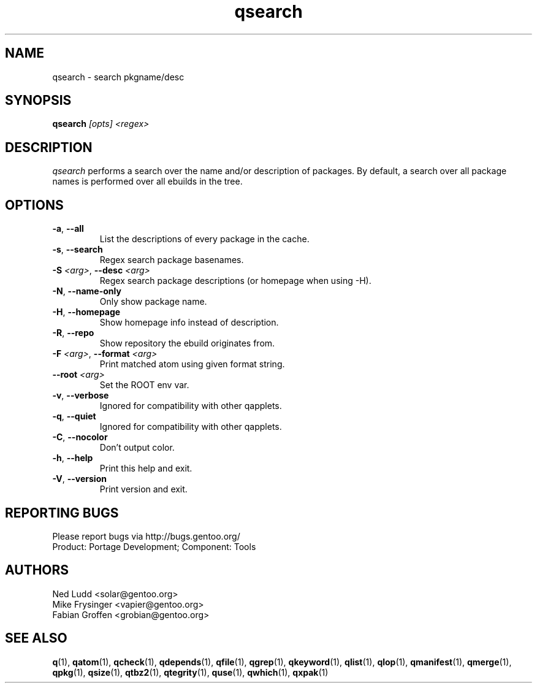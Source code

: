 .\" generated by mkman.py, please do NOT edit!
.TH qsearch "1" "Feb 2021" "Gentoo Foundation" "qsearch"
.SH NAME
qsearch \- search pkgname/desc
.SH SYNOPSIS
.B qsearch
\fI[opts] <regex>\fR
.SH DESCRIPTION
\fIqsearch\fR performs a search over the name and/or description of
packages.  By default, a search over all package names is performed over
all ebuilds in the tree.
.SH OPTIONS
.TP
\fB\-a\fR, \fB\-\-all\fR
List the descriptions of every package in the cache.
.TP
\fB\-s\fR, \fB\-\-search\fR
Regex search package basenames.
.TP
\fB\-S\fR \fI<arg>\fR, \fB\-\-desc\fR \fI<arg>\fR
Regex search package descriptions (or homepage when using -H).
.TP
\fB\-N\fR, \fB\-\-name\-only\fR
Only show package name.
.TP
\fB\-H\fR, \fB\-\-homepage\fR
Show homepage info instead of description.
.TP
\fB\-R\fR, \fB\-\-repo\fR
Show repository the ebuild originates from.
.TP
\fB\-F\fR \fI<arg>\fR, \fB\-\-format\fR \fI<arg>\fR
Print matched atom using given format string.
.TP
\fB\-\-root\fR \fI<arg>\fR
Set the ROOT env var.
.TP
\fB\-v\fR, \fB\-\-verbose\fR
Ignored for compatibility with other qapplets.
.TP
\fB\-q\fR, \fB\-\-quiet\fR
Ignored for compatibility with other qapplets.
.TP
\fB\-C\fR, \fB\-\-nocolor\fR
Don't output color.
.TP
\fB\-h\fR, \fB\-\-help\fR
Print this help and exit.
.TP
\fB\-V\fR, \fB\-\-version\fR
Print version and exit.

.SH "REPORTING BUGS"
Please report bugs via http://bugs.gentoo.org/
.br
Product: Portage Development; Component: Tools
.SH AUTHORS
.nf
Ned Ludd <solar@gentoo.org>
Mike Frysinger <vapier@gentoo.org>
Fabian Groffen <grobian@gentoo.org>
.fi
.SH "SEE ALSO"
.BR q (1),
.BR qatom (1),
.BR qcheck (1),
.BR qdepends (1),
.BR qfile (1),
.BR qgrep (1),
.BR qkeyword (1),
.BR qlist (1),
.BR qlop (1),
.BR qmanifest (1),
.BR qmerge (1),
.BR qpkg (1),
.BR qsize (1),
.BR qtbz2 (1),
.BR qtegrity (1),
.BR quse (1),
.BR qwhich (1),
.BR qxpak (1)
